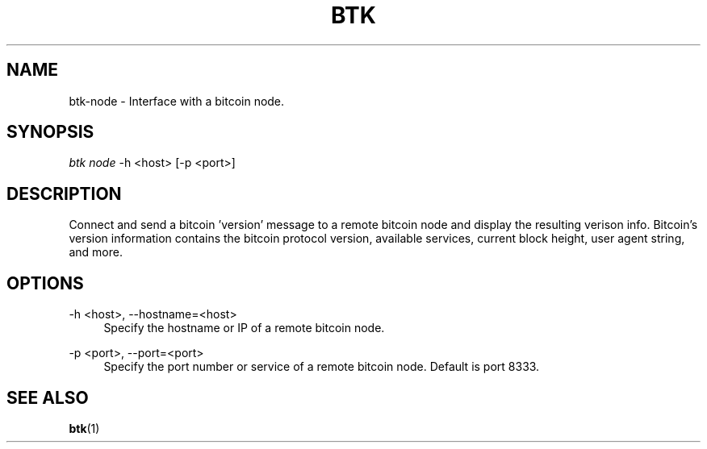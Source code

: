 '\" t
.\"     Title: Bitcoin Toolkit
.\"    Author: [see the "Authors" section]
.\"      Date: 01/18/2023
.\"    Manual: Bitcoin Toolkit Manual
.\"    Source: Bitcoin Toolkit 3.0.0
.\"  Language: English
.\"
.TH "BTK" "1" "01/18/2023" "Bitcoin Toolkit 3.0.0" "Bitcoin Toolkit Manual"
.\" -----------------------------------------------------------------
.\" * set default formatting
.\" -----------------------------------------------------------------
.\" disable hyphenation
.nh
.\" disable justification (adjust text to left margin only)
.ad l
.\" -----------------------------------------------------------------
.\" * MAIN CONTENT STARTS HERE *
.\" -----------------------------------------------------------------
.SH "NAME"
btk-node \- Interface with a bitcoin node.
.SH "SYNOPSIS"
.sp
.nf
\fIbtk\fR \fInode\fR -h <host> [-p <port>]
.fi
.sp
.SH "DESCRIPTION"
.sp
Connect and send a bitcoin 'version' message to a remote bitcoin node and display the resulting verison info. Bitcoin's version information contains the bitcoin protocol version, available services, current block height, user agent string, and more.

.sp
.SH "OPTIONS"

.PP
\-h <host>, --hostname=<host>
.RS 4
Specify the hostname or IP of a remote bitcoin node.
.RE

.PP
\-p <port>, --port=<port>
.RS 4
Specify the port number or service of a remote bitcoin node. Default is port 8333.
.RE

.sp
.SH "SEE ALSO"

.sp
\fBbtk\fR(1)